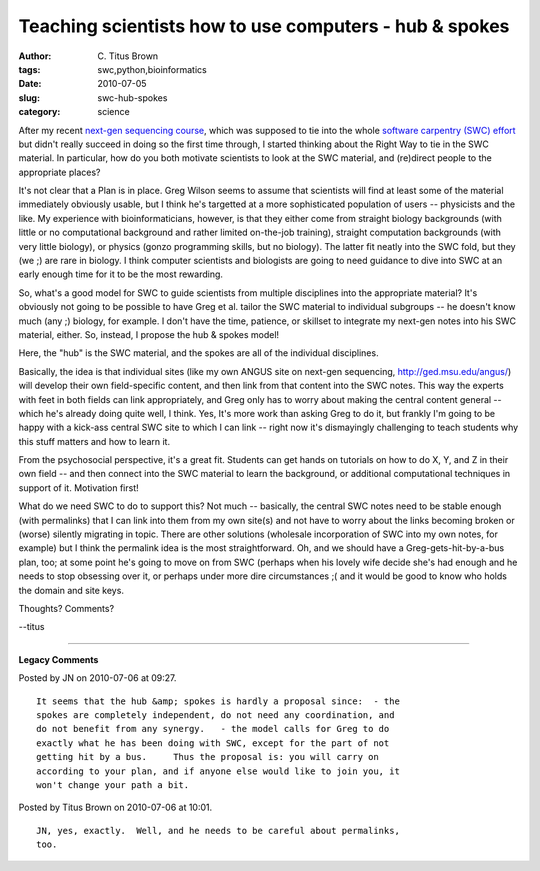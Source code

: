 Teaching scientists how to use computers - hub & spokes
#######################################################

:author: C\. Titus Brown
:tags: swc,python,bioinformatics
:date: 2010-07-05
:slug: swc-hub-spokes
:category: science


After my recent `next-gen sequencing course
<http://ivory.idyll.org/blog/jun-10/ngs-course-postmortem>`__, which
was supposed to tie into the whole `software carpentry (SWC) effort
<http://software-carpentry.org/>`__ but didn't really succeed in doing
so the first time through, I started thinking about the Right Way to
tie in the SWC material.  In particular, how do you both motivate
scientists to look at the SWC material, and (re)direct people to the
appropriate places?

It's not clear that a Plan is in place.  Greg Wilson seems to assume
that scientists will find at least some of the material immediately
obviously usable, but I think he's targetted at a more sophisticated
population of users -- physicists and the like.  My experience with
bioinformaticians, however, is that they either come from straight
biology backgrounds (with little or no computational background and
rather limited on-the-job training), straight computation backgrounds
(with very little biology), or physics (gonzo programming skills, but
no biology).  The latter fit neatly into the SWC fold, but they (we ;)
are rare in biology.  I think computer scientists and biologists are
going to need guidance to dive into SWC at an early enough time for it
to be the most rewarding.

So, what's a good model for SWC to guide scientists from multiple
disciplines into the appropriate material?  It's obviously not going
to be possible to have Greg et al. tailor the SWC material to individual
subgroups -- he doesn't know much (any ;) biology, for example.  I don't
have the time, patience, or skillset to integrate my next-gen notes
into his SWC material, either.  So, instead, I propose the hub & spokes
model!

.. image:: http://ivory.idyll.org/permanent/hub-spokes.png

Here, the "hub" is the SWC material, and the spokes are all of the
individual disciplines.

Basically, the idea is that individual sites (like my own ANGUS site
on next-gen sequencing, http://ged.msu.edu/angus/) will develop their
own field-specific content, and then link from that content into the
SWC notes.  This way the experts with feet in both fields can link
appropriately, and Greg only has to worry about making the central
content general -- which he's already doing quite well, I think.  Yes,
It's more work than asking Greg to do it, but frankly I'm going to be
happy with a kick-ass central SWC site to which I can link -- right
now it's dismayingly challenging to teach students why this stuff
matters and how to learn it.

From the psychosocial perspective, it's a great fit.  Students can get
hands on tutorials on how to do X, Y, and Z in their own field -- and
then connect into the SWC material to learn the background, or
additional computational techniques in support of it.  Motivation first!

What do we need SWC to do to support this?  Not much -- basically, the
central SWC notes need to be stable enough (with permalinks) that I
can link into them from my own site(s) and not have to worry about the
links becoming broken or (worse) silently migrating in topic.  There
are other solutions (wholesale incorporation of SWC into my own notes,
for example) but I think the permalink idea is the most
straightforward.  Oh, and we should have a Greg-gets-hit-by-a-bus plan,
too; at some point he's going to move on from SWC (perhaps when his
lovely wife decide she's had enough and he needs to stop obsessing over
it, or perhaps under more dire circumstances ;( and it would be good to
know who holds the domain and site keys.

Thoughts?  Comments?

--titus


----

**Legacy Comments**


Posted by JN on 2010-07-06 at 09:27. 

::

   It seems that the hub &amp; spokes is hardly a proposal since:  - the
   spokes are completely independent, do not need any coordination, and
   do not benefit from any synergy.   - the model calls for Greg to do
   exactly what he has been doing with SWC, except for the part of not
   getting hit by a bus.     Thus the proposal is: you will carry on
   according to your plan, and if anyone else would like to join you, it
   won't change your path a bit.


Posted by Titus Brown on 2010-07-06 at 10:01. 

::

   JN, yes, exactly.  Well, and he needs to be careful about permalinks,
   too.

